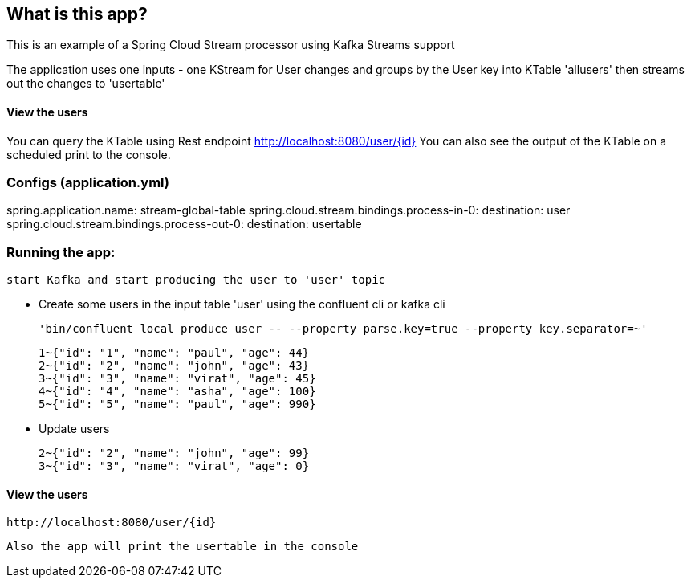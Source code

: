 == What is this app?

This is an example of a Spring Cloud Stream processor using Kafka Streams support

The application uses one inputs - one KStream for User changes
and groups by the User key into KTable 'allusers' then streams out the changes to 'usertable'

==== View the users
You can query the KTable using Rest endpoint http://localhost:8080/user/{id}
You can also see the output of the KTable on a scheduled print to the console.

=== Configs (application.yml)
spring.application.name: stream-global-table
spring.cloud.stream.bindings.process-in-0:
  destination: user
spring.cloud.stream.bindings.process-out-0:
  destination: usertable

=== Running the app:
    start Kafka and start producing the user to 'user' topic
   
   *** Create some users in the input table 'user' using the confluent cli or kafka cli
    
    'bin/confluent local produce user -- --property parse.key=true --property key.separator=~'

    1~{"id": "1", "name": "paul", "age": 44}
    2~{"id": "2", "name": "john", "age": 43}
    3~{"id": "3", "name": "virat", "age": 45}
    4~{"id": "4", "name": "asha", "age": 100}
    5~{"id": "5", "name": "paul", "age": 990}

    *** Update users

    2~{"id": "2", "name": "john", "age": 99}
    3~{"id": "3", "name": "virat", "age": 0}

==== View the users
    http://localhost:8080/user/{id}

    Also the app will print the usertable in the console



